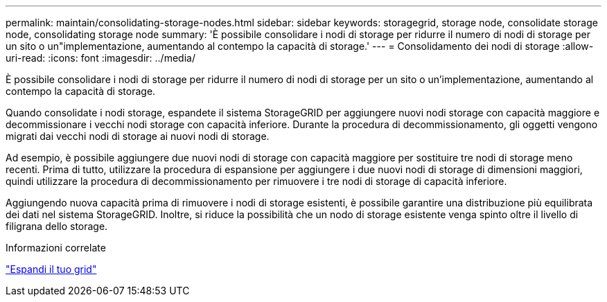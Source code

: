 ---
permalink: maintain/consolidating-storage-nodes.html 
sidebar: sidebar 
keywords: storagegrid, storage node, consolidate storage node, consolidating storage node 
summary: 'È possibile consolidare i nodi di storage per ridurre il numero di nodi di storage per un sito o un"implementazione, aumentando al contempo la capacità di storage.' 
---
= Consolidamento dei nodi di storage
:allow-uri-read: 
:icons: font
:imagesdir: ../media/


[role="lead"]
È possibile consolidare i nodi di storage per ridurre il numero di nodi di storage per un sito o un'implementazione, aumentando al contempo la capacità di storage.

Quando consolidate i nodi storage, espandete il sistema StorageGRID per aggiungere nuovi nodi storage con capacità maggiore e decommissionare i vecchi nodi storage con capacità inferiore. Durante la procedura di decommissionamento, gli oggetti vengono migrati dai vecchi nodi di storage ai nuovi nodi di storage.

Ad esempio, è possibile aggiungere due nuovi nodi di storage con capacità maggiore per sostituire tre nodi di storage meno recenti. Prima di tutto, utilizzare la procedura di espansione per aggiungere i due nuovi nodi di storage di dimensioni maggiori, quindi utilizzare la procedura di decommissionamento per rimuovere i tre nodi di storage di capacità inferiore.

Aggiungendo nuova capacità prima di rimuovere i nodi di storage esistenti, è possibile garantire una distribuzione più equilibrata dei dati nel sistema StorageGRID. Inoltre, si riduce la possibilità che un nodo di storage esistente venga spinto oltre il livello di filigrana dello storage.

.Informazioni correlate
link:../expand/index.html["Espandi il tuo grid"]
